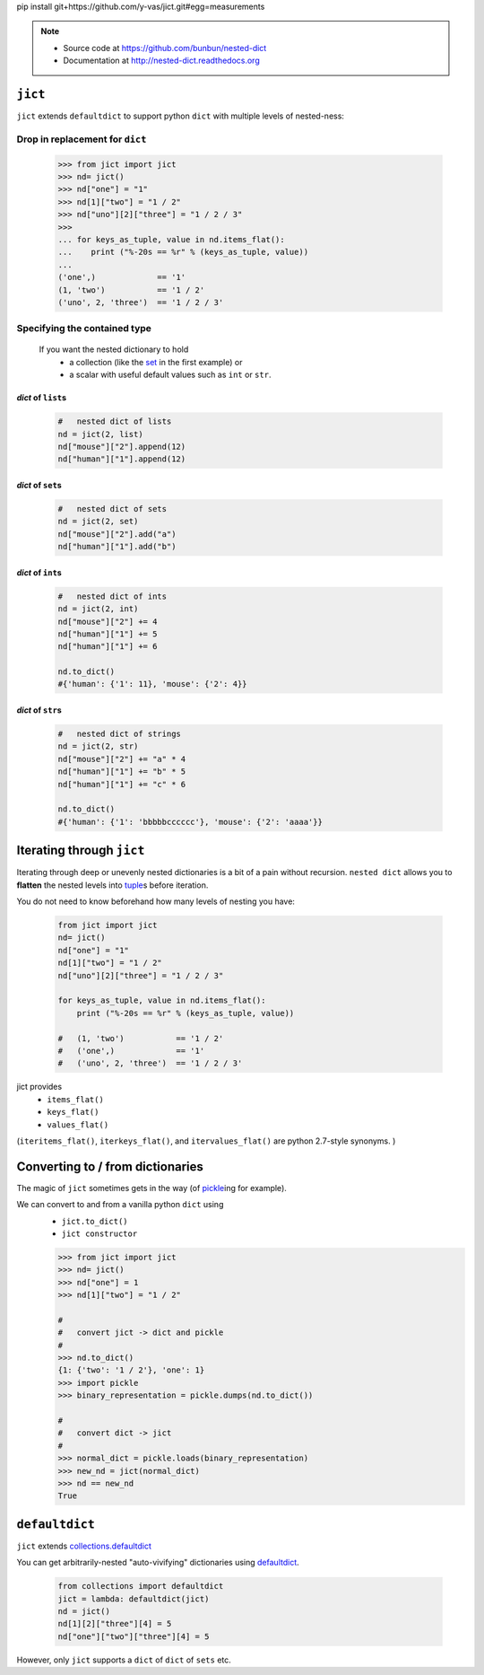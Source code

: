
pip install git+https://github.com/y-vas/jict.git#egg=measurements


.. note ::

    * Source code at https://github.com/bunbun/nested-dict
    * Documentation at http://nested-dict.readthedocs.org

##############################################################################
``jict``
##############################################################################
``jict`` extends ``defaultdict`` to support python ``dict`` with multiple levels of nested-ness:

*****************************************************************
Drop in replacement for ``dict``
*****************************************************************


  .. <<Python

  .. code-block:: Pycon

    >>> from jict import jict
    >>> nd= jict()
    >>> nd["one"] = "1"
    >>> nd[1]["two"] = "1 / 2"
    >>> nd["uno"][2]["three"] = "1 / 2 / 3"
    >>>
    ... for keys_as_tuple, value in nd.items_flat():
    ...    print ("%-20s == %r" % (keys_as_tuple, value))
    ...
    ('one',)             == '1'
    (1, 'two')           == '1 / 2'
    ('uno', 2, 'three')  == '1 / 2 / 3'

  ..
      Python

    Each nested level is created magically when accessed, a process known as "auto-vivification" in perl.


******************************************************************************
Specifying the contained type
******************************************************************************

    If you want the nested dictionary to hold
        * a collection (like the `set  <https://docs.python.org/2/library/sets.html>`__ in the first example) or
        * a scalar with useful default values such as ``int`` or ``str``.

==============================
*dict* of ``list``\ s
==============================
    .. <<Python

    .. code-block:: Python

            #   nested dict of lists
            nd = jict(2, list)
            nd["mouse"]["2"].append(12)
            nd["human"]["1"].append(12)


    ..
        Python

==============================
*dict* of ``set``\ s
==============================
    .. <<Python

    .. code-block:: Python

            #   nested dict of sets
            nd = jict(2, set)
            nd["mouse"]["2"].add("a")
            nd["human"]["1"].add("b")


    ..
        Python

==============================
*dict* of ``int``\ s
==============================

    .. <<Python

    .. code-block:: Python

            #   nested dict of ints
            nd = jict(2, int)
            nd["mouse"]["2"] += 4
            nd["human"]["1"] += 5
            nd["human"]["1"] += 6

            nd.to_dict()
            #{'human': {'1': 11}, 'mouse': {'2': 4}}


    ..
        Python

==============================
*dict* of ``str``\ s
==============================

    .. <<Python

    .. code-block:: Python

            #   nested dict of strings
            nd = jict(2, str)
            nd["mouse"]["2"] += "a" * 4
            nd["human"]["1"] += "b" * 5
            nd["human"]["1"] += "c" * 6

            nd.to_dict()
            #{'human': {'1': 'bbbbbcccccc'}, 'mouse': {'2': 'aaaa'}}

    ..
        Python

##############################################################################
Iterating through ``jict``
##############################################################################

Iterating through deep or unevenly nested dictionaries is a bit of a pain without recursion.
``nested dict`` allows you to **flatten** the nested levels into `tuple  <https://docs.python.org/2/library/functions.html#tuple>`__\ s before iteration.

You do not need to know beforehand how many levels of nesting you have:

    .. <<Python

    .. code-block:: Python

        from jict import jict
        nd= jict()
        nd["one"] = "1"
        nd[1]["two"] = "1 / 2"
        nd["uno"][2]["three"] = "1 / 2 / 3"

        for keys_as_tuple, value in nd.items_flat():
            print ("%-20s == %r" % (keys_as_tuple, value))

        #   (1, 'two')           == '1 / 2'
        #   ('one',)             == '1'
        #   ('uno', 2, 'three')  == '1 / 2 / 3'

    ..
        Python



jict provides
    * ``items_flat()``
    * ``keys_flat()``
    * ``values_flat()``

(``iteritems_flat()``, ``iterkeys_flat()``, and ``itervalues_flat()`` are python 2.7-style synonyms. )

##############################################################################
Converting to / from dictionaries
##############################################################################

The magic of  ``jict`` sometimes gets in the way (of `pickle  <https://docs.python.org/2/library/pickle.html>`__\ ing for example).

We can convert to and from a vanilla python ``dict`` using
    * ``jict.to_dict()``
    * ``jict constructor``

    .. <<Python

    .. code-block:: Pycon

        >>> from jict import jict
        >>> nd= jict()
        >>> nd["one"] = 1
        >>> nd[1]["two"] = "1 / 2"

        #
        #   convert jict -> dict and pickle
        #
        >>> nd.to_dict()
        {1: {'two': '1 / 2'}, 'one': 1}
        >>> import pickle
        >>> binary_representation = pickle.dumps(nd.to_dict())

        #
        #   convert dict -> jict
        #
        >>> normal_dict = pickle.loads(binary_representation)
        >>> new_nd = jict(normal_dict)
        >>> nd == new_nd
        True

    ..
        Python


##############################################################################
``defaultdict``
##############################################################################
``jict`` extends `collections.defaultdict  <https://docs.python.org/2/library/collections.html#collections.defaultdict>`__

You can get arbitrarily-nested "auto-vivifying" dictionaries using `defaultdict  <https://docs.python.org/2/library/collections.html#collections.defaultdict>`__.

    .. <<Python

    .. code-block:: Python

        from collections import defaultdict
        jict = lambda: defaultdict(jict)
        nd = jict()
        nd[1][2]["three"][4] = 5
        nd["one"]["two"]["three"][4] = 5

    ..
        Python

However, only ``jict`` supports a ``dict`` of ``dict`` of ``sets`` etc.
